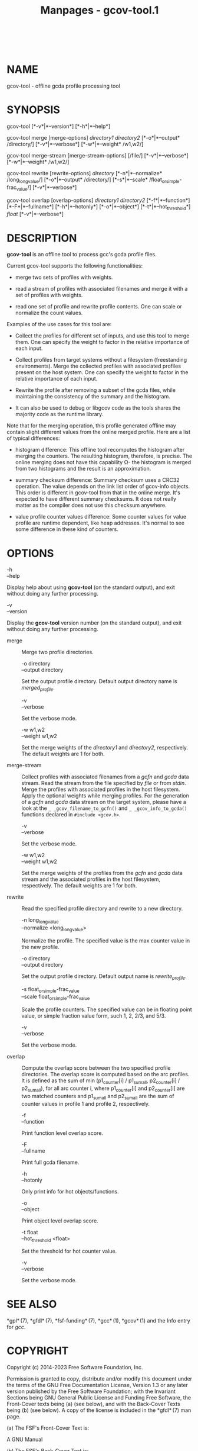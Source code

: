 #+TITLE: Manpages - gcov-tool.1
#+begin_example
#+end_example

\\

* NAME
gcov-tool - offline gcda profile processing tool

* SYNOPSIS
gcov-tool [*-v*|*--version*] [*-h*|*--help*]

gcov-tool merge [merge-options] /directory1/ /directory2/
[*-o*|*--output* /directory/] [*-v*|*--verbose*] [*-w*|*--weight*
/w1,w2/]

gcov-tool merge-stream [merge-stream-options] [/file/]
[*-v*|*--verbose*] [*-w*|*--weight* /w1,w2/]

gcov-tool rewrite [rewrite-options] /directory/ [*-n*|*--normalize*
/long_long_value/] [*-o*|*--output* /directory/] [*-s*|*--scale*
/float_or_simple-frac_value/] [*-v*|*--verbose*]

gcov-tool overlap [overlap-options] /directory1/ /directory2/
[*-f*|*--function*] [*-F*|*--fullname*] [*-h*|*--hotonly*]
[*-o*|*--object*] [*-t*|*--hot_threshold*] /float/ [*-v*|*--verbose*]

* DESCRIPTION
*gcov-tool* is an offline tool to process gcc's gcda profile files.

Current gcov-tool supports the following functionalities:

- merge two sets of profiles with weights.

- read a stream of profiles with associated filenames and merge it with
  a set of profiles with weights.

- read one set of profile and rewrite profile contents. One can scale or
  normalize the count values.

Examples of the use cases for this tool are:

- Collect the profiles for different set of inputs, and use this tool to
  merge them. One can specify the weight to factor in the relative
  importance of each input.

- Collect profiles from target systems without a filesystem
  (freestanding environments). Merge the collected profiles with
  associated profiles present on the host system. One can specify the
  weight to factor in the relative importance of each input.

- Rewrite the profile after removing a subset of the gcda files, while
  maintaining the consistency of the summary and the histogram.

- It can also be used to debug or libgcov code as the tools shares the
  majority code as the runtime library.

Note that for the merging operation, this profile generated offline may
contain slight different values from the online merged profile. Here are
a list of typical differences:

- histogram difference: This offline tool recomputes the histogram after
  merging the counters. The resulting histogram, therefore, is precise.
  The online merging does not have this capability Ω- the histogram is
  merged from two histograms and the result is an approximation.

- summary checksum difference: Summary checksum uses a CRC32 operation.
  The value depends on the link list order of gcov-info objects. This
  order is different in gcov-tool from that in the online merge. It's
  expected to have different summary checksums. It does not really
  matter as the compiler does not use this checksum anywhere.

- value profile counter values difference: Some counter values for value
  profile are runtime dependent, like heap addresses. It's normal to see
  some difference in these kind of counters.

* OPTIONS
- -h :: 

- --help :: 

Display help about using *gcov-tool* (on the standard output), and exit
without doing any further processing.

- -v :: 

- --version :: 

Display the *gcov-tool* version number (on the standard output), and
exit without doing any further processing.

- merge :: Merge two profile directories.

  - -o directory :: 

  - --output directory :: 

  Set the output profile directory. Default output directory name is
  /merged_profile/.

  - -v :: 

  - --verbose :: 

  Set the verbose mode.

  - -w w1,w2 :: 

  - --weight w1,w2 :: 

  Set the merge weights of the /directory1/ and /directory2/,
  respectively. The default weights are 1 for both.

- merge-stream :: Collect profiles with associated filenames from a
  /gcfn/ and /gcda/ data stream. Read the stream from the file specified
  by /file/ or from /stdin/. Merge the profiles with associated profiles
  in the host filesystem. Apply the optional weights while merging
  profiles. For the generation of a /gcfn/ and /gcda/ data stream on the
  target system, please have a look at the =_ _gcov_filename_to_gcfn()=
  and =_ _gcov_info_to_gcda()= functions declared in
  =#include <gcov.h>=.

  - -v :: 

  - --verbose :: 

  Set the verbose mode.

  - -w w1,w2 :: 

  - --weight w1,w2 :: 

  Set the merge weights of the profiles from the /gcfn/ and /gcda/ data
  stream and the associated profiles in the host filesystem,
  respectively. The default weights are 1 for both.

- rewrite :: Read the specified profile directory and rewrite to a new
  directory.

  - -n long_long_value :: 

  - --normalize <long_long_value> :: 

  Normalize the profile. The specified value is the max counter value in
  the new profile.

  - -o directory :: 

  - --output directory :: 

  Set the output profile directory. Default output name is
  /rewrite_profile/.

  - -s float_or_simple-frac_value :: 

  - --scale float_or_simple-frac_value :: 

  Scale the profile counters. The specified value can be in floating
  point value, or simple fraction value form, such 1, 2, 2/3, and 5/3.

  - -v :: 

  - --verbose :: 

  Set the verbose mode.

- overlap :: Compute the overlap score between the two specified profile
  directories. The overlap score is computed based on the arc profiles.
  It is defined as the sum of min (p1_counter[i] / p1_sum_all,
  p2_counter[i] / p2_sum_all), for all arc counter i, where
  p1_counter[i] and p2_counter[i] are two matched counters and
  p1_sum_all and p2_sum_all are the sum of counter values in profile 1
  and profile 2, respectively.

  - -f :: 

  - --function :: 

  Print function level overlap score.

  - -F :: 

  - --fullname :: 

  Print full gcda filename.

  - -h :: 

  - --hotonly :: 

  Only print info for hot objects/functions.

  - -o :: 

  - --object :: 

  Print object level overlap score.

  - -t float :: 

  - --hot_threshold <float> :: 

  Set the threshold for hot counter value.

  - -v :: 

  - --verbose :: 

  Set the verbose mode.

* SEE ALSO
*gpl* (7), *gfdl* (7), *fsf-funding* (7), *gcc* (1), *gcov* (1) and the
Info entry for /gcc/.

* COPYRIGHT
Copyright (c) 2014-2023 Free Software Foundation, Inc.

Permission is granted to copy, distribute and/or modify this document
under the terms of the GNU Free Documentation License, Version 1.3 or
any later version published by the Free Software Foundation; with the
Invariant Sections being GNU General Public License and Funding Free
Software, the Front-Cover texts being (a) (see below), and with the
Back-Cover Texts being (b) (see below). A copy of the license is
included in the *gfdl* (7) man page.

(a) The FSF's Front-Cover Text is:

A GNU Manual

(b) The FSF's Back-Cover Text is:

You have freedom to copy and modify this GNU Manual, like GNU software.
Copies published by the Free Software Foundation raise funds for GNU
development.
